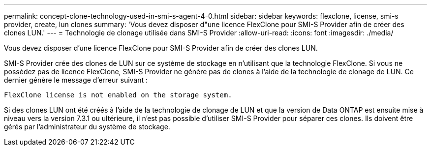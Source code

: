 ---
permalink: concept-clone-technology-used-in-smi-s-agent-4-0.html 
sidebar: sidebar 
keywords: flexclone, license, smi-s provider, create, lun clones 
summary: 'Vous devez disposer d"une licence FlexClone pour SMI-S Provider afin de créer des clones LUN.' 
---
= Technologie de clonage utilisée dans SMI-S Provider
:allow-uri-read: 
:icons: font
:imagesdir: ./media/


[role="lead"]
Vous devez disposer d'une licence FlexClone pour SMI-S Provider afin de créer des clones LUN.

SMI-S Provider crée des clones de LUN sur ce système de stockage en n'utilisant que la technologie FlexClone. Si vous ne possédez pas de licence FlexClone, SMI-S Provider ne génère pas de clones à l'aide de la technologie de clonage de LUN. Ce dernier génère le message d'erreur suivant :

`FlexClone license is not enabled on the storage system.`

Si des clones LUN ont été créés à l'aide de la technologie de clonage de LUN et que la version de Data ONTAP est ensuite mise à niveau vers la version 7.3.1 ou ultérieure, il n'est pas possible d'utiliser SMI-S Provider pour séparer ces clones. Ils doivent être gérés par l'administrateur du système de stockage.
